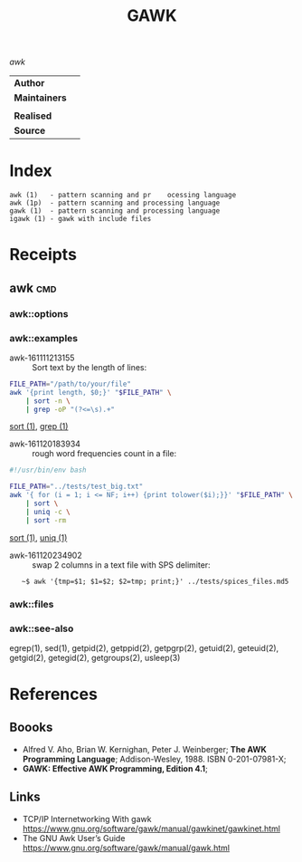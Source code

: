 # File          : cix-gawk.org
# Created       : <2016-11-04 Fri 22:15:18 GMT>
# Last Modified : <2016-11-20 Sun 23:57:17 GMT> sharlatan
# Author        : sharlatan
# Maintainer    :

#+OPTIONS: num:nil

#+TITLE: GAWK
/awk/

|-------------+---|
| *Author*      |   |
| *Maintainers* |   |
|             |   |
| *Realised*    |   |
| *Source*      |   |
|-------------+---|

* Index
#+BEGIN_EXAMPLE
    awk (1)   - pattern scanning and pr    ocessing language
    awk (1p)  - pattern scanning and processing language
    gawk (1)  - pattern scanning and processing language
    igawk (1) - gawk with include files
#+END_EXAMPLE

* Receipts

** awk                                                                          :cmd:
*** awk::options
*** awk::examples
- awk-161111213155 :: Sort text by the length of lines:
#+BEGIN_SRC sh
  FILE_PATH="/path/to/your/file"
  awk '{print length, $0;}' "$FILE_PATH" \
      | sort -n \
      | grep -oP "(?<=\s).+"
#+END_SRC
[[./cix-gnu-core-utilities.org::*sort][sort (1)]],
[[./cix-gnu-grep.org::*grep][grep (1)]]

- awk-161120183934 :: rough word frequencies count in a file:
#+BEGIN_SRC sh
  #!/usr/bin/env bash

  FILE_PATH="../tests/test_big.txt"
  awk '{ for (i = 1; i <= NF; i++) {print tolower($i);}}' "$FILE_PATH" \
      | sort \
      | uniq -c \
      | sort -rm
#+END_SRC
[[./cix-gnu-core-utilities.org::*sort][sort (1)]],
[[./cix-gnu-core-utilities.org::*uniq][uniq (1)]]

- awk-161120234902 :: swap 2 columns in a text file with SPS delimiter:
:    ~$ awk '{tmp=$1; $1=$2; $2=tmp; print;}' ../tests/spices_files.md5

*** awk::files
*** awk::see-also
    egrep(1), sed(1), getpid(2), getppid(2), getpgrp(2), getuid(2), geteuid(2),
    getgid(2), getegid(2), getgroups(2), usleep(3)
* References
** Boooks
- Alfred V. Aho, Brian W. Kernighan, Peter J. Weinberger;
  *The AWK Programming Language*;
  Addison-Wesley, 1988.  ISBN 0-201-07981-X;
- *GAWK: Effective AWK Programming, Edition 4.1*;
** Links
- TCP/IP Internetworking With gawk https://www.gnu.org/software/gawk/manual/gawkinet/gawkinet.html
- The GNU Awk User’s Guide https://www.gnu.org/software/gawk/manual/gawk.html
